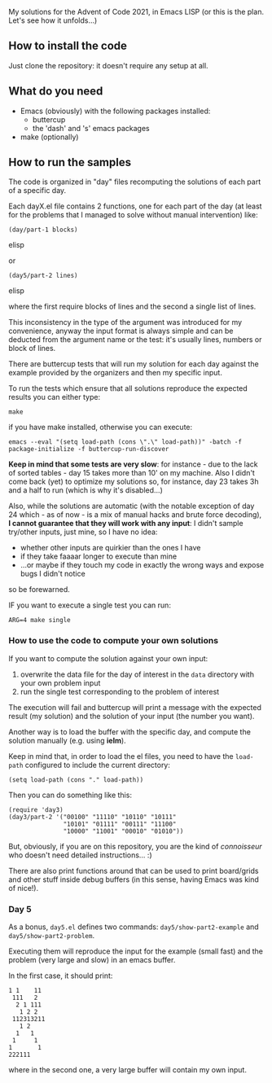 
My solutions for the Advent of Code 2021, in Emacs LISP (or this is the plan. Let's see how it unfolds…)

** How to install the code

Just clone the repository: it doesn't require any setup at all.

** What do you need

- Emacs (obviously) with the following packages installed:
  - buttercup
  - the 'dash' and 's' emacs packages
- make (optionally)

** How to run the samples

The code is organized in "day" files recomputing the solutions of each part of a specific day.

Each dayX.el file contains 2 functions, one for each part of the day (at least for the problems that I managed to solve without manual intervention) like:

#+begin_src elisp
(day/part-1 blocks)
#+end_src elisp

or 

#+begin_src elisp
(day5/part-2 lines)
#+end_src elisp

where the first require blocks of lines and the second a single list of lines.

This inconsistency in the type of the argument was introduced for my convenience, anyway the input format is always simple and can be deducted from the argument name or the test:  it's usually lines, numbers or block of lines.

There are buttercup tests that will run my solution for each day against the example provided by the organizers and then my specific input.

To run the tests which ensure that all solutions reproduce the expected results you can either type:

#+begin_src shell
make
#+end_src

if you have make installed, otherwise you can execute:

#+begin_src shell
emacs --eval "(setq load-path (cons \".\" load-path))" -batch -f package-initialize -f buttercup-run-discover
#+end_src

*Keep in mind that some tests are very slow*: for instance - due to the lack of sorted tables - day 15 takes more than 10' on my machine. Also I didn't come back (yet) to optimize my solutions so, for instance, day 23 takes 3h and a half to run (which is why it's disabled…)

Also, while the solutions are automatic (with the notable exception of day 24 which - as of now - is a mix of manual hacks and brute force decoding), *I cannot guarantee that they will work with any input*: I didn't sample try/other inputs, just mine, so I have no idea:

- whether other inputs are quirkier than the ones I have
- if they take faaaar longer to execute than mine
- …or maybe if they touch my code in exactly the wrong ways and expose bugs I didn't notice

so be forewarned.

IF you want to execute a single test you can run:

#+begin_src shell
ARG=4 make single
#+end_src

*** How to use the code to compute your own solutions

If you want to compute the solution against your own input:

1. overwrite the data file for the day of interest in the  =data= directory with your own problem input
2. run the single test corresponding to the problem of interest

The execution will fail and buttercup will print a message with the expected result (my solution) and the solution of your input (the number you want).

Another way is to load the buffer with the specific day, and compute the solution manually (e.g. using *ielm*).

Keep in mind that, in order to load the el files, you need to have the =load-path= configured to include the current directory:

#+begin_src elisp
(setq load-path (cons "." load-path))
#+end_src

Then you can do something like this:

#+begin_src elisp
(require 'day3)
(day3/part-2 '("00100" "11110" "10110" "10111" 
               "10101" "01111" "00111" "11100"
               "10000" "11001" "00010" "01010"))
#+end_src

But, obviously, if you are on this repository, you are the kind of /connoisseur/ who doesn't need detailed instructions… :)

There are also print functions around that can be used to print board/grids and other stuff inside debug buffers (in this sense, having Emacs was kind of nice!).

*** Day 5

As a bonus, =day5.el= defines two commands: =day5/show-part2-example= and =day5/show-part2-problem=.

Executing them will reproduce the input for the example (small fast) and the problem (very large and slow) in an emacs buffer.

In the first case, it should print:

#+begin_example
1 1    11
 111   2
  2 1 111
   1 2 2
 112313211
   1 2
  1   1
 1     1
1       1
222111          
#+end_example

where in the second one, a very large buffer will contain my own input.

